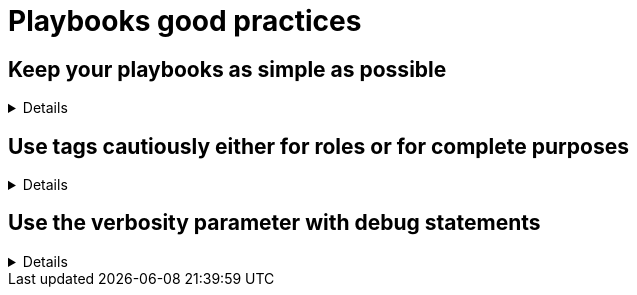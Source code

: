 = Playbooks good practices

== Keep your playbooks as simple as possible
[%collapsible]
====
Explanations:: Don't put too much logic in your playbook, put it in your roles (or even in custom modules), and try to limit your playbooks to a list of a roles.

Rationale:: Roles are meant to be re-used and the structure helps you to make your code re-usable.
The more code you put in roles, the higher the chances you, or others, can reuse it.
Also, if you follow the <<structures/README.adoc#_define_which_structure_to_use_for_which_purpose,type-function pattern>>, you can very easily create new (type) playbooks by just re-shuffling the roles.
This way you can create a playbook for each purpose without having to duplicate a lot of code.
This, in turn, also helps with the maintainability as there is only a single place where necessary changes need to be implemented, and that is in the role

Examples:: 
+
.An example of playbook containing only roles
[source,yaml]
----
- name: a playbook can solely be a list of roles
  hosts: all
  gather_facts: false
  become: false

  roles:
    - role1
    - role2 
    - role3
----
+
TIP: we'll explain later why there might be a case for using `include_role`/`import_role` tasks instead of the role section.
====

== Use tags cautiously either for roles or for complete purposes
[%collapsible]
====
Explanations:: limit your usage of tags to two aspects:
+
. either tags called like the roles to switch on/off single roles,
. or specific tags to reach a meaningful purpose

Don't set tags which can't be used on their own, or can be destructive if used on their own.

Also document tags and their purpose(s).

Rationale:: there is nothing worse than tags which can't be used alone, they bear the risk to destroy something by being called standalone.
An acceptable exception is the pattern to use the role name as tag name, which can be useful while developing the playbook to test, or exclude, individual roles.
+
Important is that your users don't need to learn the right sequence of tags necessary to get a meaningful result, one tag should be enough.

Examples:: 
+
.An example of playbook importing roles with tags
[source,yaml]
----
- name: a playbook can be a list of roles imported with tags
  hosts: all
  gather_facts: false
  become: false

  tasks:
    - name: import role1
      import_role:
        name: role1
      tags:
        - role1
        - deploy
    - name: import role2
      import_role:
        name: role2
      tags:
        - role2
        - deploy
        - configure
    - name: import role3
      import_role:
        name: role3
      tags:
        - role3
        - configure
----
+
You see that each role can be skipped/run individually, but also that the tags `deploy` and `configure` can be used to do something we'll assume to be meaningful, without having to explain at length what they do.
+
The same approach is also possible with `include_role` but requires additionally to `apply` the same tags to the role's tasks, which doesn't make the code easier to read:
+
.An example of playbook including roles with tags
[source,yaml]
----
- name: a playbook can be a list of roles included with tags applied
  hosts: all
  gather_facts: false
  become: false

  tasks:
    - name: include role1
      include_role:
        name: role1
        apply:
          tags:
            - role1
            - deploy
      tags:
        - role1
        - deploy
    - name: include role2
      include_role:
        name: role2
        apply:
          tags:
            - role2
            - deploy
            - configure
      tags:
        - role2
        - deploy
        - configure
    - name: include role3
      include_role:
        name: role3
        apply:
          tags:
            - role3
            - configure
      tags:
        - role3
        - configure
----

====

== Use the verbosity parameter with debug statements
[%collapsible]
====
Explanations:: Debug messages should have a verbosity defined as appropriate for the message.

Rationale:: Debug messages are useful during testing and development, and can be useful to retain as playbooks go into production, but can cause concerns as they are shared between teams.

Examples::
+
.Adding verbosity to debug messages
[source, yaml]
----
- debug:
   msg: "Don't make messages always display"

- name: this message will only appear when verbosity is 2 or more
  debug:
    msg: "Some more debug information if needed"
    verbosity: 2
----
====
